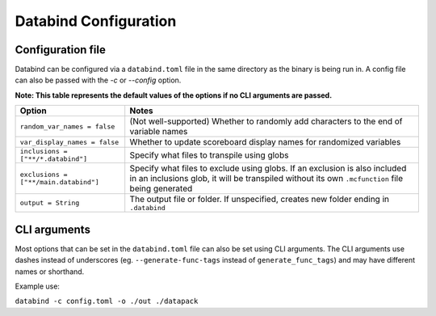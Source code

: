 Databind Configuration
======================

Configuration file
------------------

Databind can be configured via a ``databind.toml`` file in the same
directory as the binary is being run in. A config file can also
be passed with the `-c` or `--config` option.

**Note: This table represents the default values of the options if no CLI arguments are passed.**

+--------------------------------------------+---------------------------------------------------------------------------------------------------+
| Option                                     | Notes                                                                                             |
+============================================+===================================================================================================+
| ``random_var_names = false``               | (Not well-supported) Whether to randomly add characters to the end of variable names              |
+--------------------------------------------+---------------------------------------------------------------------------------------------------+
| ``var_display_names = false``              | Whether to update scoreboard display names for randomized variables                               |
+--------------------------------------------+---------------------------------------------------------------------------------------------------+
| ``inclusions = ["**/*.databind"]``         | Specify what files to transpile using globs                                                       |
+--------------------------------------------+---------------------------------------------------------------------------------------------------+
| ``exclusions = ["**/main.databind"]``      | Specify what files to exclude using globs. If an exclusion is also included                       |
|                                            | in an inclusions glob, it will be transpiled without its own ``.mcfunction`` file being generated |
+--------------------------------------------+---------------------------------------------------------------------------------------------------+
| ``output = String``                        | The output file or folder. If unspecified, creates new folder ending in ``.databind``             |
+--------------------------------------------+---------------------------------------------------------------------------------------------------+

CLI arguments
-------------

Most options that can be set in the ``databind.toml`` file can
also be set using CLI arguments. The CLI arguments use dashes
instead of underscores (eg. ``--generate-func-tags`` instead
of ``generate_func_tags``) and may have different names or
shorthand.

Example use:

``databind -c config.toml -o ./out ./datapack``

